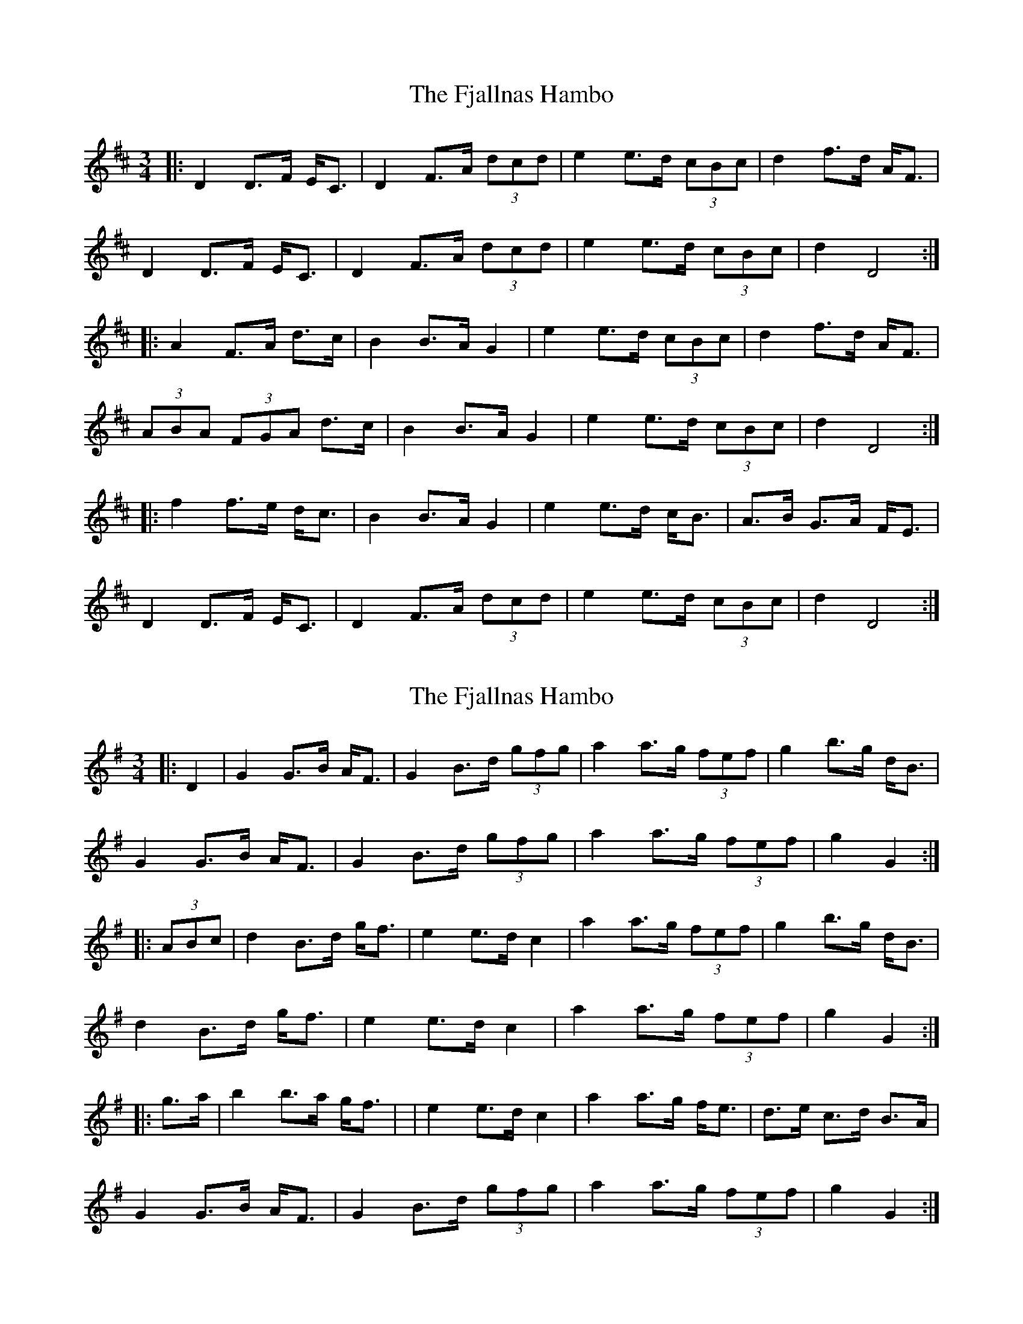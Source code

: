 X: 1
T: Fjallnas Hambo, The
Z: ceolachan
S: https://thesession.org/tunes/10468#setting10468
R: mazurka
M: 3/4
L: 1/8
K: Dmaj
|: D2 D>F E<C | D2 F>A (3dcd | e2 e>d (3cBc | d2 f>d A<F |
D2 D>F E<C | D2 F>A (3dcd | e2 e>d (3cBc | d2 D4 :|
|: A2 F>A d>c | B2 B>A G2 | e2 e>d (3cBc | d2 f>d A<F |
(3ABA (3FGA d>c | B2 B>A G2 | e2 e>d (3cBc | d2 D4 :|
|: f2 f>e d<c | B2 B>A G2 | e2 e>d c<B | A>B G>A F<E |
D2 D>F E<C | D2 F>A (3dcd | e2 e>d (3cBc | d2 D4 :|
X: 2
T: Fjallnas Hambo, The
Z: ceolachan
S: https://thesession.org/tunes/10468#setting20388
R: mazurka
M: 3/4
L: 1/8
K: Gmaj
|: D2 |G2 G>B A<F | G2 B>d (3gfg | a2 a>g (3fef | g2 b>g d<B |
G2 G>B A<F | G2 B>d (3gfg | a2 a>g (3fef | g2 G2 :|
|: (3ABc |d2 B>d g<f | e2 e>d c2 | a2 a>g (3fef | g2 b>g d<B |
d2 B>d g<f | e2 e>d c2 | a2 a>g (3fef | g2 G2 :|
|: g>a |b2 b>a g<f | | e2 e>d c2 | a2 a>g f<e | d>e c>d B>A |
G2 G>B A<F | G2 B>d (3gfg | a2 a>g (3fef | g2 G2 :|
X: 3
T: Fjallnas Hambo, The
Z: ceolachan
S: https://thesession.org/tunes/10468#setting20389
R: mazurka
M: 3/4
L: 1/8
K: Dmaj
|: [A,A] |D2 D>F E<[CF] | D2 F>A (3dcd | e2 e>d (3cBc | d2 f>d A<F |
D2 D>F E<[CF] | D2 F>A (3dcd | e2 e>d (3cBc | d2 D3 :|
|: F |A2 F>A d<c | B2 B>A G2 | e2 e>d (3cBc | d2 f>d A<F |
A2 (3FGA d>c | B>cB>A G2 | e2 e>d (3cBc | d2 D3 :|
|: e |f2 f>e d<c | B2 B>A G2 | e2 e>d c<B | A2 A>G (3FGE |
D2 D>F E<[CF] | (3D[CE]D F>A (3dcd | e2 e>d (3cBc | d2 D3 :|

